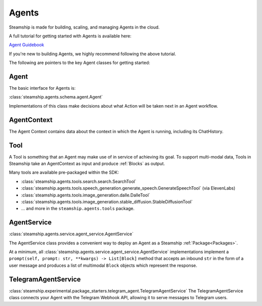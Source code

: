 .. _Building Agents:

Agents
======

Steamship is made for building, scaling, and managing Agents in the cloud.

A full tutorial for getting started with Agents is available here:

`Agent Guidebook <https://www.steamship.com/learn/agent-guidebook>`_

If you're new to building Agents, we highly recommend following the above tutorial.

The following are pointers to the key Agent classes for getting started:

Agent
-----

The basic interface for Agents is:

:class:`steamship.agents.schema.agent.Agent`

Implementations of this class make decisions about what Action will be taken next in an Agent workflow.

AgentContext
------------

The Agent Context contains data about the context in which the Agent is running, including its
ChatHistory.

Tool
----

A Tool is something that an Agent may make use of in service of achieving its goal. To support multi-modal data,
Tools in Steamship take an AgentContext as input and produce :ref:`Blocks` as output.

Many tools are available pre-packaged within the SDK:

- :class:`steamship.agents.tools.search.search.SearchTool`
- :class:`steamship.agents.tools.speech_generation.generate_speech.GenerateSpeechTool` (via ElevenLabs)
- :class:`steamship.agents.tools.image_generation.dalle.DalleTool`
- :class:`steamship.agents.tools.image_generation.stable_diffusion.StableDiffusionTool`
- ... and more in the ``steamship.agents.tools`` package.


AgentService
------------

:class:`steamship.agents.service.agent_service.AgentService`

The AgentService class provides a convenient way to deploy an Agent as a Steamship :ref:`Package<Packages>`.

At a minimum, all  :class:`steamship.agents.service.agent_service.AgentService` implementations implement a ``prompt(self, prompt: str, **kwargs) -> List[Block]`` method that accepts an inbound ``str`` in the form of a user message and produces a list of multimodal ``Block`` objects which represent the response.

TelegramAgentService
--------------------

:class:`steamship.experimental.package_starters.telegram_agent.TelegramAgentService`
The TelegramAgentService class connects your Agent with the Telegram Webhook API, allowing it to serve messages to Telegram users.


